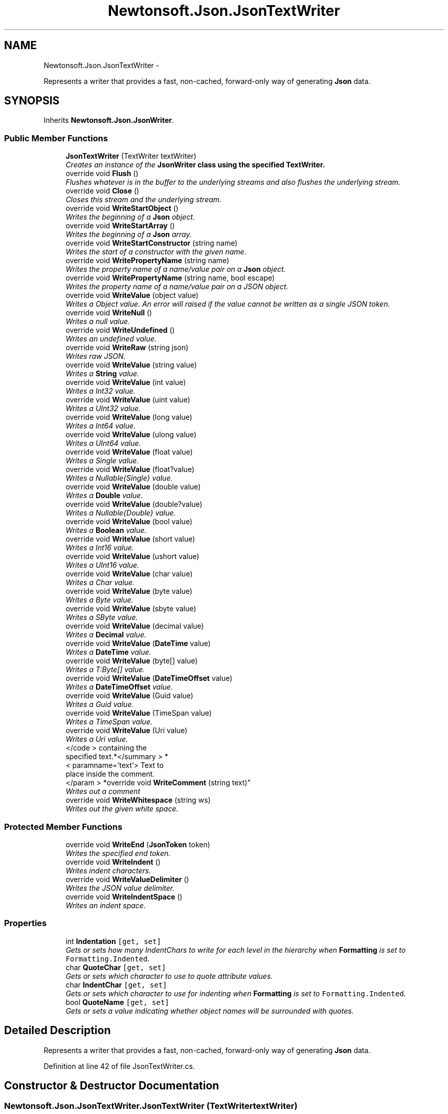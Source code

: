 .TH "Newtonsoft.Json.JsonTextWriter" 3 "Fri Jul 5 2013" "Version 1.0" "HSA.InfoSys" \" -*- nroff -*-
.ad l
.nh
.SH NAME
Newtonsoft.Json.JsonTextWriter \- 
.PP
Represents a writer that provides a fast, non-cached, forward-only way of generating \fBJson\fP data\&.  

.SH SYNOPSIS
.br
.PP
.PP
Inherits \fBNewtonsoft\&.Json\&.JsonWriter\fP\&.
.SS "Public Member Functions"

.in +1c
.ti -1c
.RI "\fBJsonTextWriter\fP (TextWriter textWriter)"
.br
.RI "\fICreates an instance of the \fC\fBJsonWriter\fP\fP class using the specified TextWriter\&. \fP"
.ti -1c
.RI "override void \fBFlush\fP ()"
.br
.RI "\fIFlushes whatever is in the buffer to the underlying streams and also flushes the underlying stream\&. \fP"
.ti -1c
.RI "override void \fBClose\fP ()"
.br
.RI "\fICloses this stream and the underlying stream\&. \fP"
.ti -1c
.RI "override void \fBWriteStartObject\fP ()"
.br
.RI "\fIWrites the beginning of a \fBJson\fP object\&. \fP"
.ti -1c
.RI "override void \fBWriteStartArray\fP ()"
.br
.RI "\fIWrites the beginning of a \fBJson\fP array\&. \fP"
.ti -1c
.RI "override void \fBWriteStartConstructor\fP (string name)"
.br
.RI "\fIWrites the start of a constructor with the given name\&. \fP"
.ti -1c
.RI "override void \fBWritePropertyName\fP (string name)"
.br
.RI "\fIWrites the property name of a name/value pair on a \fBJson\fP object\&. \fP"
.ti -1c
.RI "override void \fBWritePropertyName\fP (string name, bool escape)"
.br
.RI "\fIWrites the property name of a name/value pair on a JSON object\&. \fP"
.ti -1c
.RI "override void \fBWriteValue\fP (object value)"
.br
.RI "\fIWrites a Object value\&. An error will raised if the value cannot be written as a single JSON token\&. \fP"
.ti -1c
.RI "override void \fBWriteNull\fP ()"
.br
.RI "\fIWrites a null value\&. \fP"
.ti -1c
.RI "override void \fBWriteUndefined\fP ()"
.br
.RI "\fIWrites an undefined value\&. \fP"
.ti -1c
.RI "override void \fBWriteRaw\fP (string json)"
.br
.RI "\fIWrites raw JSON\&. \fP"
.ti -1c
.RI "override void \fBWriteValue\fP (string value)"
.br
.RI "\fIWrites a \fBString\fP value\&. \fP"
.ti -1c
.RI "override void \fBWriteValue\fP (int value)"
.br
.RI "\fIWrites a Int32 value\&. \fP"
.ti -1c
.RI "override void \fBWriteValue\fP (uint value)"
.br
.RI "\fIWrites a UInt32 value\&. \fP"
.ti -1c
.RI "override void \fBWriteValue\fP (long value)"
.br
.RI "\fIWrites a Int64 value\&. \fP"
.ti -1c
.RI "override void \fBWriteValue\fP (ulong value)"
.br
.RI "\fIWrites a UInt64 value\&. \fP"
.ti -1c
.RI "override void \fBWriteValue\fP (float value)"
.br
.RI "\fIWrites a Single value\&. \fP"
.ti -1c
.RI "override void \fBWriteValue\fP (float?value)"
.br
.RI "\fIWrites a Nullable{Single} value\&. \fP"
.ti -1c
.RI "override void \fBWriteValue\fP (double value)"
.br
.RI "\fIWrites a \fBDouble\fP value\&. \fP"
.ti -1c
.RI "override void \fBWriteValue\fP (double?value)"
.br
.RI "\fIWrites a Nullable{Double} value\&. \fP"
.ti -1c
.RI "override void \fBWriteValue\fP (bool value)"
.br
.RI "\fIWrites a \fBBoolean\fP value\&. \fP"
.ti -1c
.RI "override void \fBWriteValue\fP (short value)"
.br
.RI "\fIWrites a Int16 value\&. \fP"
.ti -1c
.RI "override void \fBWriteValue\fP (ushort value)"
.br
.RI "\fIWrites a UInt16 value\&. \fP"
.ti -1c
.RI "override void \fBWriteValue\fP (char value)"
.br
.RI "\fIWrites a Char value\&. \fP"
.ti -1c
.RI "override void \fBWriteValue\fP (byte value)"
.br
.RI "\fIWrites a Byte value\&. \fP"
.ti -1c
.RI "override void \fBWriteValue\fP (sbyte value)"
.br
.RI "\fIWrites a SByte value\&. \fP"
.ti -1c
.RI "override void \fBWriteValue\fP (decimal value)"
.br
.RI "\fIWrites a \fBDecimal\fP value\&. \fP"
.ti -1c
.RI "override void \fBWriteValue\fP (\fBDateTime\fP value)"
.br
.RI "\fIWrites a \fBDateTime\fP value\&. \fP"
.ti -1c
.RI "override void \fBWriteValue\fP (byte[] value)"
.br
.RI "\fIWrites a T:Byte[] value\&. \fP"
.ti -1c
.RI "override void \fBWriteValue\fP (\fBDateTimeOffset\fP value)"
.br
.RI "\fIWrites a \fBDateTimeOffset\fP value\&. \fP"
.ti -1c
.RI "override void \fBWriteValue\fP (Guid value)"
.br
.RI "\fIWrites a Guid value\&. \fP"
.ti -1c
.RI "override void \fBWriteValue\fP (TimeSpan value)"
.br
.RI "\fIWrites a TimeSpan value\&. \fP"
.ti -1c
.RI "override void \fBWriteValue\fP (Uri value)"
.br
.RI "\fIWrites a Uri value\&. \fP"
.ti -1c
.RI "</code > containing the 
.br
specified text\&.*</summary > *
.br
< paramname='text'> Text to 
.br
place inside the comment\&.
.br
</param > *override void \fBWriteComment\fP (string text)"
.br
.RI "\fIWrites out a comment \fP"
.ti -1c
.RI "override void \fBWriteWhitespace\fP (string ws)"
.br
.RI "\fIWrites out the given white space\&. \fP"
.in -1c
.SS "Protected Member Functions"

.in +1c
.ti -1c
.RI "override void \fBWriteEnd\fP (\fBJsonToken\fP token)"
.br
.RI "\fIWrites the specified end token\&. \fP"
.ti -1c
.RI "override void \fBWriteIndent\fP ()"
.br
.RI "\fIWrites indent characters\&. \fP"
.ti -1c
.RI "override void \fBWriteValueDelimiter\fP ()"
.br
.RI "\fIWrites the JSON value delimiter\&. \fP"
.ti -1c
.RI "override void \fBWriteIndentSpace\fP ()"
.br
.RI "\fIWrites an indent space\&. \fP"
.in -1c
.SS "Properties"

.in +1c
.ti -1c
.RI "int \fBIndentation\fP\fC [get, set]\fP"
.br
.RI "\fIGets or sets how many IndentChars to write for each level in the hierarchy when \fBFormatting\fP is set to \fCFormatting\&.Indented\fP\&. \fP"
.ti -1c
.RI "char \fBQuoteChar\fP\fC [get, set]\fP"
.br
.RI "\fIGets or sets which character to use to quote attribute values\&. \fP"
.ti -1c
.RI "char \fBIndentChar\fP\fC [get, set]\fP"
.br
.RI "\fIGets or sets which character to use for indenting when \fBFormatting\fP is set to \fCFormatting\&.Indented\fP\&. \fP"
.ti -1c
.RI "bool \fBQuoteName\fP\fC [get, set]\fP"
.br
.RI "\fIGets or sets a value indicating whether object names will be surrounded with quotes\&. \fP"
.in -1c
.SH "Detailed Description"
.PP 
Represents a writer that provides a fast, non-cached, forward-only way of generating \fBJson\fP data\&. 


.PP
Definition at line 42 of file JsonTextWriter\&.cs\&.
.SH "Constructor & Destructor Documentation"
.PP 
.SS "Newtonsoft\&.Json\&.JsonTextWriter\&.JsonTextWriter (TextWritertextWriter)"

.PP
Creates an instance of the \fC\fBJsonWriter\fP\fP class using the specified TextWriter\&. 
.PP
\fBParameters:\fP
.RS 4
\fItextWriter\fP The \fCTextWriter\fP to write to\&.
.RE
.PP

.PP
Definition at line 117 of file JsonTextWriter\&.cs\&.
.SH "Member Function Documentation"
.PP 
.SS "override void Newtonsoft\&.Json\&.JsonTextWriter\&.Close ()\fC [virtual]\fP"

.PP
Closes this stream and the underlying stream\&. 
.PP
Reimplemented from \fBNewtonsoft\&.Json\&.JsonWriter\fP\&.
.PP
Definition at line 142 of file JsonTextWriter\&.cs\&.
.SS "override void Newtonsoft\&.Json\&.JsonTextWriter\&.Flush ()\fC [virtual]\fP"

.PP
Flushes whatever is in the buffer to the underlying streams and also flushes the underlying stream\&. 
.PP
Implements \fBNewtonsoft\&.Json\&.JsonWriter\fP\&.
.PP
Definition at line 134 of file JsonTextWriter\&.cs\&.
.SS "</code> containing the specified text\&.*</summary> *<paramname='text'> Text to place inside the comment\&.</param> * override void Newtonsoft\&.Json\&.JsonTextWriter\&.WriteComment (stringtext)\fC [virtual]\fP"

.PP
Writes out a comment \fC/*\&.\&.\&. \fP
.PP
Reimplemented from \fBNewtonsoft\&.Json\&.JsonWriter\fP\&.
.PP
Definition at line 663 of file JsonTextWriter\&.cs\&.
.SS "override void Newtonsoft\&.Json\&.JsonTextWriter\&.WriteEnd (\fBJsonToken\fPtoken)\fC [protected]\fP, \fC [virtual]\fP"

.PP
Writes the specified end token\&. 
.PP
\fBParameters:\fP
.RS 4
\fItoken\fP The end token to write\&.
.RE
.PP

.PP
Reimplemented from \fBNewtonsoft\&.Json\&.JsonWriter\fP\&.
.PP
Definition at line 191 of file JsonTextWriter\&.cs\&.
.SS "override void Newtonsoft\&.Json\&.JsonTextWriter\&.WriteIndent ()\fC [protected]\fP, \fC [virtual]\fP"

.PP
Writes indent characters\&. 
.PP
Reimplemented from \fBNewtonsoft\&.Json\&.JsonWriter\fP\&.
.PP
Definition at line 267 of file JsonTextWriter\&.cs\&.
.SS "override void Newtonsoft\&.Json\&.JsonTextWriter\&.WriteIndentSpace ()\fC [protected]\fP, \fC [virtual]\fP"

.PP
Writes an indent space\&. 
.PP
Reimplemented from \fBNewtonsoft\&.Json\&.JsonWriter\fP\&.
.PP
Definition at line 296 of file JsonTextWriter\&.cs\&.
.SS "override void Newtonsoft\&.Json\&.JsonTextWriter\&.WriteNull ()\fC [virtual]\fP"

.PP
Writes a null value\&. 
.PP
Reimplemented from \fBNewtonsoft\&.Json\&.JsonWriter\fP\&.
.PP
Definition at line 330 of file JsonTextWriter\&.cs\&.
.SS "override void Newtonsoft\&.Json\&.JsonTextWriter\&.WritePropertyName (stringname)\fC [virtual]\fP"

.PP
Writes the property name of a name/value pair on a \fBJson\fP object\&. 
.PP
\fBParameters:\fP
.RS 4
\fIname\fP The name of the property\&.
.RE
.PP

.PP
Reimplemented from \fBNewtonsoft\&.Json\&.JsonWriter\fP\&.
.PP
Definition at line 213 of file JsonTextWriter\&.cs\&.
.SS "override void Newtonsoft\&.Json\&.JsonTextWriter\&.WritePropertyName (stringname, boolescape)\fC [virtual]\fP"

.PP
Writes the property name of a name/value pair on a JSON object\&. 
.PP
\fBParameters:\fP
.RS 4
\fIname\fP The name of the property\&.
.br
\fIescape\fP A flag to indicate whether the text should be escaped when it is written as a JSON property name\&.
.RE
.PP

.PP
Reimplemented from \fBNewtonsoft\&.Json\&.JsonWriter\fP\&.
.PP
Definition at line 227 of file JsonTextWriter\&.cs\&.
.SS "override void Newtonsoft\&.Json\&.JsonTextWriter\&.WriteRaw (stringjson)\fC [virtual]\fP"

.PP
Writes raw JSON\&. 
.PP
\fBParameters:\fP
.RS 4
\fIjson\fP The raw JSON to write\&.
.RE
.PP

.PP
Reimplemented from \fBNewtonsoft\&.Json\&.JsonWriter\fP\&.
.PP
Definition at line 349 of file JsonTextWriter\&.cs\&.
.SS "override void Newtonsoft\&.Json\&.JsonTextWriter\&.WriteStartArray ()\fC [virtual]\fP"

.PP
Writes the beginning of a \fBJson\fP array\&. 
.PP
Reimplemented from \fBNewtonsoft\&.Json\&.JsonWriter\fP\&.
.PP
Definition at line 167 of file JsonTextWriter\&.cs\&.
.SS "override void Newtonsoft\&.Json\&.JsonTextWriter\&.WriteStartConstructor (stringname)\fC [virtual]\fP"

.PP
Writes the start of a constructor with the given name\&. 
.PP
\fBParameters:\fP
.RS 4
\fIname\fP The name of the constructor\&.
.RE
.PP

.PP
Reimplemented from \fBNewtonsoft\&.Json\&.JsonWriter\fP\&.
.PP
Definition at line 178 of file JsonTextWriter\&.cs\&.
.SS "override void Newtonsoft\&.Json\&.JsonTextWriter\&.WriteStartObject ()\fC [virtual]\fP"

.PP
Writes the beginning of a \fBJson\fP object\&. 
.PP
Reimplemented from \fBNewtonsoft\&.Json\&.JsonWriter\fP\&.
.PP
Definition at line 157 of file JsonTextWriter\&.cs\&.
.SS "override void Newtonsoft\&.Json\&.JsonTextWriter\&.WriteUndefined ()\fC [virtual]\fP"

.PP
Writes an undefined value\&. 
.PP
Reimplemented from \fBNewtonsoft\&.Json\&.JsonWriter\fP\&.
.PP
Definition at line 339 of file JsonTextWriter\&.cs\&.
.SS "override void Newtonsoft\&.Json\&.JsonTextWriter\&.WriteValue (objectvalue)\fC [virtual]\fP"

.PP
Writes a Object value\&. An error will raised if the value cannot be written as a single JSON token\&. 
.PP
\fBParameters:\fP
.RS 4
\fIvalue\fP The Object value to write\&.
.RE
.PP

.PP
Reimplemented from \fBNewtonsoft\&.Json\&.JsonWriter\fP\&.
.PP
Definition at line 312 of file JsonTextWriter\&.cs\&.
.SS "override void Newtonsoft\&.Json\&.JsonTextWriter\&.WriteValue (stringvalue)\fC [virtual]\fP"

.PP
Writes a \fBString\fP value\&. 
.PP
\fBParameters:\fP
.RS 4
\fIvalue\fP The \fBString\fP value to write\&.
.RE
.PP

.PP
Reimplemented from \fBNewtonsoft\&.Json\&.JsonWriter\fP\&.
.PP
Definition at line 360 of file JsonTextWriter\&.cs\&.
.SS "override void Newtonsoft\&.Json\&.JsonTextWriter\&.WriteValue (intvalue)\fC [virtual]\fP"

.PP
Writes a Int32 value\&. 
.PP
\fBParameters:\fP
.RS 4
\fIvalue\fP The Int32 value to write\&.
.RE
.PP

.PP
Reimplemented from \fBNewtonsoft\&.Json\&.JsonWriter\fP\&.
.PP
Definition at line 380 of file JsonTextWriter\&.cs\&.
.SS "override void Newtonsoft\&.Json\&.JsonTextWriter\&.WriteValue (uintvalue)\fC [virtual]\fP"

.PP
Writes a UInt32 value\&. 
.PP
\fBParameters:\fP
.RS 4
\fIvalue\fP The UInt32 value to write\&.
.RE
.PP

.PP
Reimplemented from \fBNewtonsoft\&.Json\&.JsonWriter\fP\&.
.PP
Definition at line 391 of file JsonTextWriter\&.cs\&.
.SS "override void Newtonsoft\&.Json\&.JsonTextWriter\&.WriteValue (longvalue)\fC [virtual]\fP"

.PP
Writes a Int64 value\&. 
.PP
\fBParameters:\fP
.RS 4
\fIvalue\fP The Int64 value to write\&.
.RE
.PP

.PP
Reimplemented from \fBNewtonsoft\&.Json\&.JsonWriter\fP\&.
.PP
Definition at line 401 of file JsonTextWriter\&.cs\&.
.SS "override void Newtonsoft\&.Json\&.JsonTextWriter\&.WriteValue (ulongvalue)\fC [virtual]\fP"

.PP
Writes a UInt64 value\&. 
.PP
\fBParameters:\fP
.RS 4
\fIvalue\fP The UInt64 value to write\&.
.RE
.PP

.PP
Reimplemented from \fBNewtonsoft\&.Json\&.JsonWriter\fP\&.
.PP
Definition at line 412 of file JsonTextWriter\&.cs\&.
.SS "override void Newtonsoft\&.Json\&.JsonTextWriter\&.WriteValue (floatvalue)\fC [virtual]\fP"

.PP
Writes a Single value\&. 
.PP
\fBParameters:\fP
.RS 4
\fIvalue\fP The Single value to write\&.
.RE
.PP

.PP
Reimplemented from \fBNewtonsoft\&.Json\&.JsonWriter\fP\&.
.PP
Definition at line 422 of file JsonTextWriter\&.cs\&.
.SS "override void Newtonsoft\&.Json\&.JsonTextWriter\&.WriteValue (float?value)\fC [virtual]\fP"

.PP
Writes a Nullable{Single} value\&. 
.PP
\fBParameters:\fP
.RS 4
\fIvalue\fP The Nullable{Single} value to write\&.
.RE
.PP

.PP
Reimplemented from \fBNewtonsoft\&.Json\&.JsonWriter\fP\&.
.PP
Definition at line 432 of file JsonTextWriter\&.cs\&.
.SS "override void Newtonsoft\&.Json\&.JsonTextWriter\&.WriteValue (doublevalue)\fC [virtual]\fP"

.PP
Writes a \fBDouble\fP value\&. 
.PP
\fBParameters:\fP
.RS 4
\fIvalue\fP The \fBDouble\fP value to write\&.
.RE
.PP

.PP
Reimplemented from \fBNewtonsoft\&.Json\&.JsonWriter\fP\&.
.PP
Definition at line 449 of file JsonTextWriter\&.cs\&.
.SS "override void Newtonsoft\&.Json\&.JsonTextWriter\&.WriteValue (double?value)\fC [virtual]\fP"

.PP
Writes a Nullable{Double} value\&. 
.PP
\fBParameters:\fP
.RS 4
\fIvalue\fP The Nullable{Double} value to write\&.
.RE
.PP

.PP
Reimplemented from \fBNewtonsoft\&.Json\&.JsonWriter\fP\&.
.PP
Definition at line 459 of file JsonTextWriter\&.cs\&.
.SS "override void Newtonsoft\&.Json\&.JsonTextWriter\&.WriteValue (boolvalue)\fC [virtual]\fP"

.PP
Writes a \fBBoolean\fP value\&. 
.PP
\fBParameters:\fP
.RS 4
\fIvalue\fP The \fBBoolean\fP value to write\&.
.RE
.PP

.PP
Reimplemented from \fBNewtonsoft\&.Json\&.JsonWriter\fP\&.
.PP
Definition at line 476 of file JsonTextWriter\&.cs\&.
.SS "override void Newtonsoft\&.Json\&.JsonTextWriter\&.WriteValue (shortvalue)\fC [virtual]\fP"

.PP
Writes a Int16 value\&. 
.PP
\fBParameters:\fP
.RS 4
\fIvalue\fP The Int16 value to write\&.
.RE
.PP

.PP
Reimplemented from \fBNewtonsoft\&.Json\&.JsonWriter\fP\&.
.PP
Definition at line 486 of file JsonTextWriter\&.cs\&.
.SS "override void Newtonsoft\&.Json\&.JsonTextWriter\&.WriteValue (ushortvalue)\fC [virtual]\fP"

.PP
Writes a UInt16 value\&. 
.PP
\fBParameters:\fP
.RS 4
\fIvalue\fP The UInt16 value to write\&.
.RE
.PP

.PP
Reimplemented from \fBNewtonsoft\&.Json\&.JsonWriter\fP\&.
.PP
Definition at line 497 of file JsonTextWriter\&.cs\&.
.SS "override void Newtonsoft\&.Json\&.JsonTextWriter\&.WriteValue (charvalue)\fC [virtual]\fP"

.PP
Writes a Char value\&. 
.PP
\fBParameters:\fP
.RS 4
\fIvalue\fP The Char value to write\&.
.RE
.PP

.PP
Reimplemented from \fBNewtonsoft\&.Json\&.JsonWriter\fP\&.
.PP
Definition at line 507 of file JsonTextWriter\&.cs\&.
.SS "override void Newtonsoft\&.Json\&.JsonTextWriter\&.WriteValue (bytevalue)\fC [virtual]\fP"

.PP
Writes a Byte value\&. 
.PP
\fBParameters:\fP
.RS 4
\fIvalue\fP The Byte value to write\&.
.RE
.PP

.PP
Reimplemented from \fBNewtonsoft\&.Json\&.JsonWriter\fP\&.
.PP
Definition at line 517 of file JsonTextWriter\&.cs\&.
.SS "override void Newtonsoft\&.Json\&.JsonTextWriter\&.WriteValue (sbytevalue)\fC [virtual]\fP"

.PP
Writes a SByte value\&. 
.PP
\fBParameters:\fP
.RS 4
\fIvalue\fP The SByte value to write\&.
.RE
.PP

.PP
Reimplemented from \fBNewtonsoft\&.Json\&.JsonWriter\fP\&.
.PP
Definition at line 528 of file JsonTextWriter\&.cs\&.
.SS "override void Newtonsoft\&.Json\&.JsonTextWriter\&.WriteValue (decimalvalue)\fC [virtual]\fP"

.PP
Writes a \fBDecimal\fP value\&. 
.PP
\fBParameters:\fP
.RS 4
\fIvalue\fP The \fBDecimal\fP value to write\&.
.RE
.PP

.PP
Reimplemented from \fBNewtonsoft\&.Json\&.JsonWriter\fP\&.
.PP
Definition at line 538 of file JsonTextWriter\&.cs\&.
.SS "override void Newtonsoft\&.Json\&.JsonTextWriter\&.WriteValue (\fBDateTime\fPvalue)\fC [virtual]\fP"

.PP
Writes a \fBDateTime\fP value\&. 
.PP
\fBParameters:\fP
.RS 4
\fIvalue\fP The \fBDateTime\fP value to write\&.
.RE
.PP

.PP
Reimplemented from \fBNewtonsoft\&.Json\&.JsonWriter\fP\&.
.PP
Definition at line 548 of file JsonTextWriter\&.cs\&.
.SS "override void Newtonsoft\&.Json\&.JsonTextWriter\&.WriteValue (byte[]value)\fC [virtual]\fP"

.PP
Writes a T:Byte[] value\&. 
.PP
\fBParameters:\fP
.RS 4
\fIvalue\fP The T:Byte[] value to write\&.
.RE
.PP

.PP
Reimplemented from \fBNewtonsoft\&.Json\&.JsonWriter\fP\&.
.PP
Definition at line 576 of file JsonTextWriter\&.cs\&.
.SS "override void Newtonsoft\&.Json\&.JsonTextWriter\&.WriteValue (\fBDateTimeOffset\fPvalue)\fC [virtual]\fP"

.PP
Writes a \fBDateTimeOffset\fP value\&. 
.PP
\fBParameters:\fP
.RS 4
\fIvalue\fP The \fBDateTimeOffset\fP value to write\&.
.RE
.PP

.PP
Reimplemented from \fBNewtonsoft\&.Json\&.JsonWriter\fP\&.
.PP
Definition at line 597 of file JsonTextWriter\&.cs\&.
.SS "override void Newtonsoft\&.Json\&.JsonTextWriter\&.WriteValue (Guidvalue)\fC [virtual]\fP"

.PP
Writes a Guid value\&. 
.PP
\fBParameters:\fP
.RS 4
\fIvalue\fP The Guid value to write\&.
.RE
.PP

.PP
Reimplemented from \fBNewtonsoft\&.Json\&.JsonWriter\fP\&.
.PP
Definition at line 625 of file JsonTextWriter\&.cs\&.
.SS "override void Newtonsoft\&.Json\&.JsonTextWriter\&.WriteValue (TimeSpanvalue)\fC [virtual]\fP"

.PP
Writes a TimeSpan value\&. 
.PP
\fBParameters:\fP
.RS 4
\fIvalue\fP The TimeSpan value to write\&.
.RE
.PP

.PP
Reimplemented from \fBNewtonsoft\&.Json\&.JsonWriter\fP\&.
.PP
Definition at line 635 of file JsonTextWriter\&.cs\&.
.SS "override void Newtonsoft\&.Json\&.JsonTextWriter\&.WriteValue (Urivalue)\fC [virtual]\fP"

.PP
Writes a Uri value\&. 
.PP
\fBParameters:\fP
.RS 4
\fIvalue\fP The Uri value to write\&.
.RE
.PP

.PP
Reimplemented from \fBNewtonsoft\&.Json\&.JsonWriter\fP\&.
.PP
Definition at line 645 of file JsonTextWriter\&.cs\&.
.SS "override void Newtonsoft\&.Json\&.JsonTextWriter\&.WriteValueDelimiter ()\fC [protected]\fP, \fC [virtual]\fP"

.PP
Writes the JSON value delimiter\&. 
.PP
Reimplemented from \fBNewtonsoft\&.Json\&.JsonWriter\fP\&.
.PP
Definition at line 288 of file JsonTextWriter\&.cs\&.
.SS "override void Newtonsoft\&.Json\&.JsonTextWriter\&.WriteWhitespace (stringws)\fC [virtual]\fP"

.PP
Writes out the given white space\&. 
.PP
\fBParameters:\fP
.RS 4
\fIws\fP The string of white space characters\&.
.RE
.PP

.PP
Reimplemented from \fBNewtonsoft\&.Json\&.JsonWriter\fP\&.
.PP
Definition at line 676 of file JsonTextWriter\&.cs\&.
.SH "Property Documentation"
.PP 
.SS "int Newtonsoft\&.Json\&.JsonTextWriter\&.Indentation\fC [get]\fP, \fC [set]\fP"

.PP
Gets or sets how many IndentChars to write for each level in the hierarchy when \fBFormatting\fP is set to \fCFormatting\&.Indented\fP\&. 
.PP
Definition at line 68 of file JsonTextWriter\&.cs\&.
.SS "char Newtonsoft\&.Json\&.JsonTextWriter\&.IndentChar\fC [get]\fP, \fC [set]\fP"

.PP
Gets or sets which character to use for indenting when \fBFormatting\fP is set to \fCFormatting\&.Indented\fP\&. 
.PP
Definition at line 99 of file JsonTextWriter\&.cs\&.
.SS "char Newtonsoft\&.Json\&.JsonTextWriter\&.QuoteChar\fC [get]\fP, \fC [set]\fP"

.PP
Gets or sets which character to use to quote attribute values\&. 
.PP
Definition at line 83 of file JsonTextWriter\&.cs\&.
.SS "bool Newtonsoft\&.Json\&.JsonTextWriter\&.QuoteName\fC [get]\fP, \fC [set]\fP"

.PP
Gets or sets a value indicating whether object names will be surrounded with quotes\&. 
.PP
Definition at line 108 of file JsonTextWriter\&.cs\&.

.SH "Author"
.PP 
Generated automatically by Doxygen for HSA\&.InfoSys from the source code\&.

